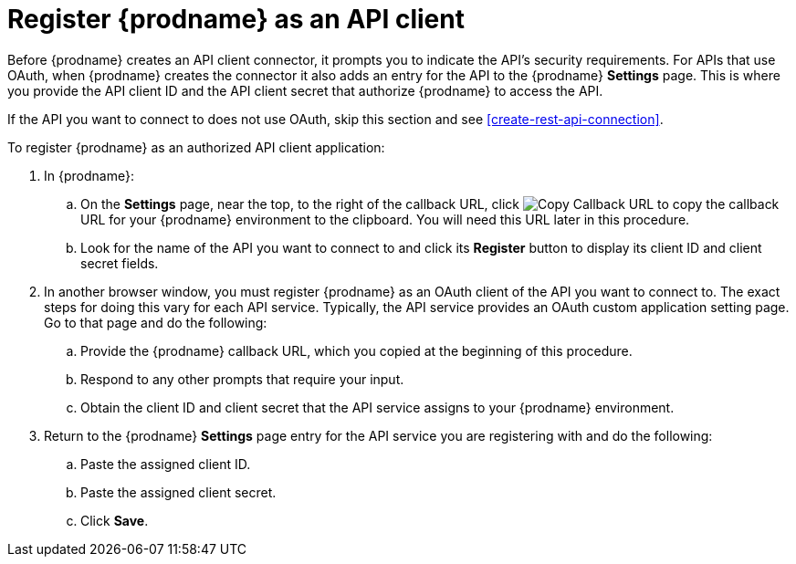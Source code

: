 [id='register-with-rest-api']
= Register {prodname} as an API client

Before {prodname} creates an API client
connector, it prompts you to indicate the API's security requirements.
For APIs that use OAuth, when {prodname} creates the connector it also
adds an entry for the API to the {prodname} *Settings* page. This is
where you provide the API client ID and the API client secret that
authorize {prodname} to access the API.

If the API you want to connect to does not use OAuth, skip this
section and see <<create-rest-api-connection>>.

To register {prodname} as an authorized API client application:

. In {prodname}:
.. On the *Settings* page, near the top, to the right of the callback URL, click
image:shared/images/CopyCallback.png[Copy Callback URL] to 
copy the callback URL for your {prodname} environment to the clipboard. 
You will need this URL later in this procedure. 
.. Look for the name of the API you want to connect to and click its
*Register* button to display its client ID and client secret fields.

. In another browser window, you must register {prodname} as an OAuth
client of the API you want to connect to. The exact steps for doing this
vary for each API service. Typically, the API service provides an OAuth
custom application setting page. Go to that page and do the following:

.. Provide the {prodname} callback URL, which you copied at the beginning
of this procedure.
.. Respond to any other prompts that require your input. 
.. Obtain the client ID and client secret that the API service assigns to
your {prodname} environment.

. Return to the {prodname} *Settings* page entry for the 
API service you are registering with and do the following:
.. Paste the assigned client ID.
.. Paste the assigned client secret.
.. Click *Save*.
